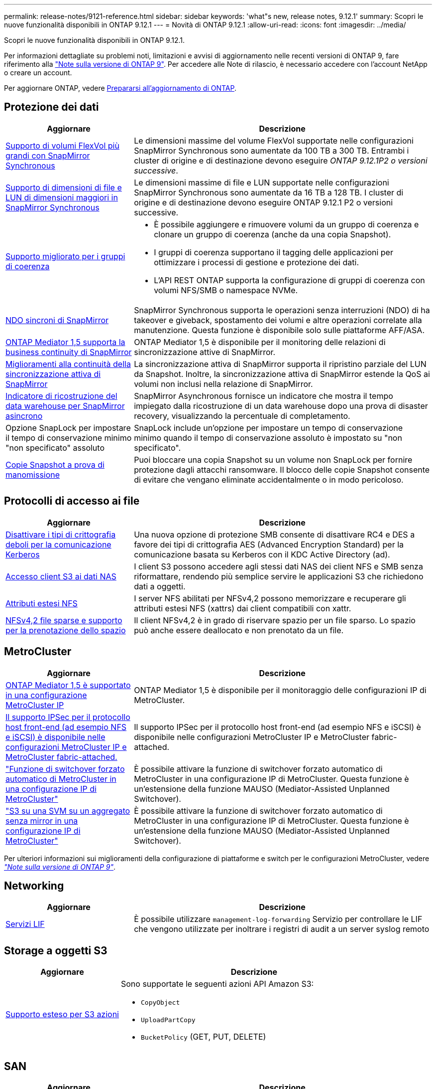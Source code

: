 ---
permalink: release-notes/9121-reference.html 
sidebar: sidebar 
keywords: 'what"s new, release notes, 9.12.1' 
summary: Scopri le nuove funzionalità disponibili in ONTAP 9.12.1 
---
= Novità di ONTAP 9.12.1
:allow-uri-read: 
:icons: font
:imagesdir: ../media/


[role="lead"]
Scopri le nuove funzionalità disponibili in ONTAP 9.12.1.

Per informazioni dettagliate su problemi noti, limitazioni e avvisi di aggiornamento nelle recenti versioni di ONTAP 9, fare riferimento alla https://library.netapp.com/ecm/ecm_download_file/ECMLP2492508["Note sulla versione di ONTAP 9"^]. Per accedere alle Note di rilascio, è necessario accedere con l'account NetApp o creare un account.

Per aggiornare ONTAP, vedere xref:../upgrade/prepare.html[Prepararsi all'aggiornamento di ONTAP].



== Protezione dei dati

[cols="30%,70%"]
|===
| Aggiornare | Descrizione 


| xref:../data-protection/snapmirror-synchronous-disaster-recovery-basics-concept.html[Supporto di volumi FlexVol più grandi con SnapMirror Synchronous]  a| 
Le dimensioni massime del volume FlexVol supportate nelle configurazioni SnapMirror Synchronous sono aumentate da 100 TB a 300 TB. Entrambi i cluster di origine e di destinazione devono eseguire _ONTAP 9.12.1P2 o versioni successive_.



| xref:../data-protection/snapmirror-synchronous-disaster-recovery-basics-concept.html[Supporto di dimensioni di file e LUN di dimensioni maggiori in SnapMirror Synchronous] | Le dimensioni massime di file e LUN supportate nelle configurazioni SnapMirror Synchronous sono aumentate da 16 TB a 128 TB. I cluster di origine e di destinazione devono eseguire ONTAP 9.12.1 P2 o versioni successive. 


| xref:../consistency-groups/index.html[Supporto migliorato per i gruppi di coerenza]  a| 
* È possibile aggiungere e rimuovere volumi da un gruppo di coerenza e clonare un gruppo di coerenza (anche da una copia Snapshot).
* I gruppi di coerenza supportano il tagging delle applicazioni per ottimizzare i processi di gestione e protezione dei dati.
* L'API REST ONTAP supporta la configurazione di gruppi di coerenza con volumi NFS/SMB o namespace NVMe.




| xref:../data-protection/snapmirror-synchronous-disaster-recovery-basics-concept.html#supported-features[NDO sincroni di SnapMirror] | SnapMirror Synchronous supporta le operazioni senza interruzioni (NDO) di ha takeover e giveback, spostamento dei volumi e altre operazioni correlate alla manutenzione. Questa funzione è disponibile solo sulle piattaforme AFF/ASA. 


| xref:../mediator/index.html[ONTAP Mediator 1,5 supporta la business continuity di SnapMirror] | ONTAP Mediator 1,5 è disponibile per il monitoring delle relazioni di sincronizzazione attive di SnapMirror. 


| xref:../snapmirror-active-sync/index.html[Miglioramenti alla continuità della sincronizzazione attiva di SnapMirror] | La sincronizzazione attiva di SnapMirror supporta il ripristino parziale del LUN da Snapshot. Inoltre, la sincronizzazione attiva di SnapMirror estende la QoS ai volumi non inclusi nella relazione di SnapMirror. 


| xref:../data-protection/convert-snapmirror-version-flexible-task.html[Indicatore di ricostruzione del data warehouse per SnapMirror asincrono] | SnapMirror Asynchronous fornisce un indicatore che mostra il tempo impiegato dalla ricostruzione di un data warehouse dopo una prova di disaster recovery, visualizzando la percentuale di completamento. 


| Opzione SnapLock per impostare il tempo di conservazione minimo "non specificato" assoluto | SnapLock include un'opzione per impostare un tempo di conservazione minimo quando il tempo di conservazione assoluto è impostato su "non specificato". 


| xref:../snaplock/snapshot-lock-concept.html[Copie Snapshot a prova di manomissione] | Puoi bloccare una copia Snapshot su un volume non SnapLock per fornire protezione dagli attacchi ransomware. Il blocco delle copie Snapshot consente di evitare che vengano eliminate accidentalmente o in modo pericoloso. 
|===


== Protocolli di accesso ai file

[cols="30%,70%"]
|===
| Aggiornare | Descrizione 


| xref:../smb-admin/configure-kerberos-aes-encryption-concept.html[Disattivare i tipi di crittografia deboli per la comunicazione Kerberos] | Una nuova opzione di protezione SMB consente di disattivare RC4 e DES a favore dei tipi di crittografia AES (Advanced Encryption Standard) per la comunicazione basata su Kerberos con il KDC Active Directory (ad). 


| xref:../s3-multiprotocol/index.html[Accesso client S3 ai dati NAS] | I client S3 possono accedere agli stessi dati NAS dei client NFS e SMB senza riformattare, rendendo più semplice servire le applicazioni S3 che richiedono dati a oggetti. 


| xref:../nfs-admin/ontap-support-nfsv42-concept.html[Attributi estesi NFS] | I server NFS abilitati per NFSv4,2 possono memorizzare e recuperare gli attributi estesi NFS (xattrs) dai client compatibili con xattr. 


| xref:../nfs-admin/ontap-support-nfsv42-concept.html[NFSv4,2 file sparse e supporto per la prenotazione dello spazio] | Il client NFSv4,2 è in grado di riservare spazio per un file sparso. Lo spazio può anche essere deallocato e non prenotato da un file. 
|===


== MetroCluster

[cols="30%,70%"]
|===
| Aggiornare | Descrizione 


| xref:../mediator/index.html[ONTAP Mediator 1,5 è supportato in una configurazione MetroCluster IP] | ONTAP Mediator 1,5 è disponibile per il monitoraggio delle configurazioni IP di MetroCluster. 


| xref:../configure_ip_security_@ipsec@_over_wire_encryption.html[Il supporto IPSec per il protocollo host front-end (ad esempio NFS e iSCSI) è disponibile nelle configurazioni MetroCluster IP e MetroCluster fabric-attached.] | Il supporto IPSec per il protocollo host front-end (ad esempio NFS e iSCSI) è disponibile nelle configurazioni MetroCluster IP e MetroCluster fabric-attached. 


| link:https://docs.netapp.com/us-en/ontap-metrocluster/install-ip/concept-risks-limitations-automatic-switchover.html["Funzione di switchover forzato automatico di MetroCluster in una configurazione IP di MetroCluster"^] | È possibile attivare la funzione di switchover forzato automatico di MetroCluster in una configurazione IP di MetroCluster. Questa funzione è un'estensione della funzione MAUSO (Mediator-Assisted Unplanned Switchover). 


| link:https://docs.netapp.com/us-en/ontap-metrocluster/install-ip/concept-risks-limitations-automatic-switchover.html["S3 su una SVM su un aggregato senza mirror in una configurazione IP di MetroCluster"^] | È possibile attivare la funzione di switchover forzato automatico di MetroCluster in una configurazione IP di MetroCluster. Questa funzione è un'estensione della funzione MAUSO (Mediator-Assisted Unplanned Switchover). 
|===
Per ulteriori informazioni sui miglioramenti della configurazione di piattaforme e switch per le configurazioni MetroCluster, vedere _link:https://library.netapp.com/ecm/ecm_download_file/ECMLP2492508["Note sulla versione di ONTAP 9"^]_.



== Networking

[cols="30%,70%"]
|===
| Aggiornare | Descrizione 


| xref:../system-admin/forward-command-history-log-file-destination-task.html[Servizi LIF] | È possibile utilizzare `management-log-forwarding` Servizio per controllare le LIF che vengono utilizzate per inoltrare i registri di audit a un server syslog remoto 
|===


== Storage a oggetti S3

[cols="30%,70%"]
|===
| Aggiornare | Descrizione 


| xref:../s3-config/ontap-s3-supported-actions-reference.html[Supporto esteso per S3 azioni]  a| 
Sono supportate le seguenti azioni API Amazon S3:

* `CopyObject`
* `UploadPartCopy`
* `BucketPolicy` (GET, PUT, DELETE)


|===


== SAN

[cols="30%,70%"]
|===
| Aggiornare | Descrizione 


| xref:/san-admin/resize-lun-task.html[Aumento delle dimensioni massime di LUN per le piattaforme AFF e FAS] | A partire da ONTAP 9.12.1P2, le dimensioni massime supportate dei LUN sulle piattaforme AFF e FAS sono aumentate da 16 TB a 128 TB. 


| link:https://hwu.netapp.com/["Limiti NVMe aumentati"^]  a| 
Il protocollo NVMe supporta quanto segue:

* 8K sottosistemi in una singola macchina virtuale di storage e un singolo cluster
* Cluster a 12 nodi NVMe/FC supporta 256 controller per porta, mentre NVMe/TCP supporta 2K controller per nodo.




| xref:../nvme/setting-up-secure-authentication-nvme-tcp-task.html[Supporto NVME/TCP per l'autenticazione sicura] | L'autenticazione sicura, unidirezionale e bidirezionale tra host e controller NVMe è supportata su NVMe/TCP utilizzando il protocollo di autenticazione DHHMAC-CHAP. 


| xref:../asa/support-limitations.html[Supporto IP MetroCluster per NVMe] | Il protocollo NVMe/FC è supportato sulle configurazioni IP MetroCluster a 4 nodi. 
|===


== Sicurezza

Nell'ottobre 2022, NetApp ha implementato le modifiche per rifiutare le trasmissioni di messaggi AutoSupport non inviate da HTTPS con TLSv1,2 o SMTP protetto. Per ulteriori informazioni, vedere link:https://kb.netapp.com/Support_Bulletins/Customer_Bulletins/SU484["SU484: NetApp rifiuterà i messaggi AutoSupport trasmessi con una sicurezza di trasporto insufficiente"^].

[cols="30%,70%"]
|===
| Funzione | Descrizione 


| xref:../anti-ransomware/use-cases-restrictions-concept.html#supported-configurations[Miglioramenti dell'interoperabilità della protezione autonoma dal ransomware]  a| 
La protezione autonoma dal ransomware è disponibile per queste configurazioni:

* Volumi protetti con SnapMirror
* SVM protette con SnapMirror
* SVM abilitati per la migrazione (mobilità dei dati SVM)




| xref:../authentication/setup-ssh-multifactor-authentication-task.html[Supporto Multifactor Authentication (MFA) per SSH con FIDO2 e PIV (entrambi utilizzati da Yubikey)] | SSH MFA può utilizzare lo scambio di chiavi pubbliche/private assistito da hardware con nome utente e password. Yubikey è un dispositivo token fisico collegato al client SSH per aumentare la sicurezza MFA. 


| xref:../system-admin/ontap-implements-audit-logging-concept.html[Registrazione a prova di manomissione] | Per impostazione predefinita, tutti i log interni di ONTAP sono antimanomissione, garantendo che gli account amministratore compromessi non possano nascondere azioni dannose. 


| xref:../error-messages/configure-ems-events-notifications-syslog-task.html[Trasporto TLS per eventi] | Gli eventi EMS possono essere inviati a un server syslog remoto utilizzando il protocollo TLS, migliorando in questo modo la protezione via cavo per il logging di audit esterno centrale. 
|===


== Efficienza dello storage

[cols="30%,70%"]
|===
| Aggiornare | Descrizione 


| xref:../volumes/change-efficiency-mode-task.html[Efficienza di conservazione sensibile alla temperatura]  a| 
L'efficienza dello storage sensibile alla temperatura è abilitata per impostazione predefinita sulle nuove piattaforme e volumi AFF C250, AFF C400, AFF C800. TSSE non è abilitato per impostazione predefinita sui volumi esistenti ma può essere abilitato manualmente utilizzando la CLI di ONTAP.



| xref:../volumes/determine-space-usage-volume-aggregate-concept.html[Aumento dello spazio utilizzabile dell'aggregato] | Per le piattaforme All Flash FAS (AFF) e FAS500f, la WAFL Reserve per gli aggregati superiori a 30TB TB viene ridotta dal 10% al 5%, con conseguente maggiore spazio utilizzabile nell'aggregato. 


| xref:../concept_nas_file_system_analytics_overview.html[File System Analytics: Directory principali in base alla dimensione] | File System Analytics ora identifica le directory di un volume che consumano la maggior parte dello spazio. 
|===


== Miglioramenti alla gestione delle risorse dello storage

[cols="30%,70%"]
|===
| Aggiornare | Descrizione 


| xref:../flexgroup/manage-flexgroup-rebalance-task.html#flexgroup-rebalancing-considerations[Ribilanciamento FlexGroup]  a| 
Puoi abilitare il ribilanciamento automatico del volume FlexGroup senza interruzioni per ridistribuire i file tra componenti FlexGroup.


NOTE: Si consiglia di non utilizzare il ribilanciamento automatico di FlexGroup dopo una conversione da FlexVol a FlexGroup. È invece possibile utilizzare la funzione di spostamento dei file retroattivo e disgregativo disponibile in ONTAP 9.10.1 e versioni successive, immettendo il `volume rebalance file-move` comando. Per ulteriori informazioni e per la sintassi dei comandi, vedere link:https://docs.netapp.com/us-en/ontap-cli-9121//volume-rebalance-file-move-start.html["La Guida comandi ONTAP"^].



| xref:../snaplock/commit-snapshot-copies-worm-concept.html[Supporto di SnapLock per SnapVault per FlexGroup Volumes] | Supporto di SnapLock per SnapVault per FlexGroup Volumes 
|===


== Miglioramenti alla gestione delle SVM

[cols="30%,70%"]
|===
| Aggiornare | Descrizione 


| xref:../svm-migrate/index.html[Miglioramenti alla mobilità dei dati delle SVM]  a| 
Gli amministratori del cluster possono spostare senza interruzioni una SVM da un cluster di origine a un cluster di destinazione utilizzando piattaforme FAS e AFF su aggregati ibridi.
Sono stati aggiunti il supporto sia per il protocollo SMB con interruzioni che per la protezione autonoma dal ransomware.

|===


== System Manager

A partire da ONTAP 9.12.1, System Manager è integrato con BlueXP. Grazie a BlueXP, gli amministratori possono gestire l'infrastruttura di multicloud ibrido da un singolo pannello di controllo e conservare la familiare dashboard di System Manager. Quando effettui l'accesso a System Manager, gli amministratori hanno la possibilità di accedere all'interfaccia di System Manager in BlueXP o direttamente a System Manager. Scopri di più xref:../sysmgr-integration-bluexp-concept.html[Integrazione di System Manager con BlueXP].

[cols="30%,70%"]
|===
| Aggiornare | Descrizione 


| xref:../snaplock/create-snaplock-volume-task.html[Supporto di System Manager per SnapLock] | Le operazioni SnapLock, tra cui l'inizializzazione del clock di conformità, la creazione di volumi SnapLock e il mirroring del file WORM sono supportate in System Manager. 


| xref:../task_admin_troubleshoot_hardware_problems.html[Visualizzazione hardware del cablaggio] | Gli utenti di System Manager possono visualizzare informazioni sulla connettività relative al cablaggio tra i dispositivi hardware nel cluster per risolvere i problemi di connettività. 


| xref:../system-admin/configure-saml-authentication-task.html[Supporto dell'autenticazione a più fattori con Cisco DUO durante l'accesso a System Manager] | È possibile configurare Cisco DUO come provider di identità SAML (IdP), consentendo agli utenti di eseguire l'autenticazione utilizzando Cisco DUO quando accedono a System Manager. 


| xref:../nfs-rdma/index.html[Miglioramenti del networking di System Manager] | System Manager offre un maggiore controllo sulla selezione della subnet e della porta home durante la creazione dell'interfaccia di rete. System Manager supporta anche la configurazione di connessioni NFS su RDMA. 


| xref:../system-admin/access-cluster-system-manager-browser-task.html[Temi di visualizzazione del sistema] | Gli utenti di System Manager possono selezionare un tema chiaro o scuro per la visualizzazione dell'interfaccia di System Manager. Possono anche scegliere di impostare il tema predefinito utilizzato per il sistema operativo o il browser. Questa funzionalità consente agli utenti di specificare un'impostazione più comoda per la lettura del display. 


| xref:../concepts/capacity-measurements-in-sm-concept.html[Miglioramenti ai dettagli sulla capacità dei Tier locali] | Gli utenti di System Manager possono visualizzare i dettagli relativi alla capacità di specifici livelli locali per determinare se lo spazio è sottoposto a overcommit, il che potrebbe indicare la necessità di aggiungere più capacità per garantire che il livello locale non esaurisca lo spazio disponibile. 


| xref:../task_admin_search_filter_sort.html[Ricerca migliorata] | System Manager dispone di una funzionalità di ricerca migliorata che consente agli utenti di cercare e accedere a informazioni di supporto pertinenti e sensibili al contesto e a un documento di prodotto di System Manager dal sito di supporto NetApp direttamente attraverso l'interfaccia di System Manager. Ciò consente agli utenti di acquisire le informazioni necessarie per intraprendere le azioni appropriate senza dover cercare in varie posizioni sul sito di supporto. 


| xref:../task_admin_add_a_volume.html[Miglioramenti al provisioning di volumi] | Gli amministratori dello storage possono scegliere una policy di copia Snapshot durante la creazione di un volume con System Manager anziché utilizzare la policy predefinita. 


| xref:../task_admin_expand_storage.html#increase-the-size-of-a-volume[Aumentare le dimensioni di un volume] | Gli amministratori dello storage possono vedere l'impatto sullo spazio dati e sulla riserva di copie Snapshot quando utilizzano System Manager per ridimensionare un volume. 


| xref:../disks-aggregates/create-ssd-storage-pool-task.html[Pool di storage] e. xref:../disks-aggregates/create-flash-pool-aggregate-ssd-storage-task.html?[Flash Pool] gestione | Gli amministratori dello storage possono utilizzare System Manager per aggiungere SSD a un pool di storage SSD, creare Tier locali Flash Pool (aggregato) con le unità di allocazione dei pool di storage SSD e creare Tier locali Flash Pool utilizzando SSD fisici. 


| xref:../nfs-rdma/index.html[Supporto NFS su RDMA in System Manager] | System Manager supporta le configurazioni delle interfacce di rete per NFS su RDMA e identifica le porte compatibili con RoCE. 
|===